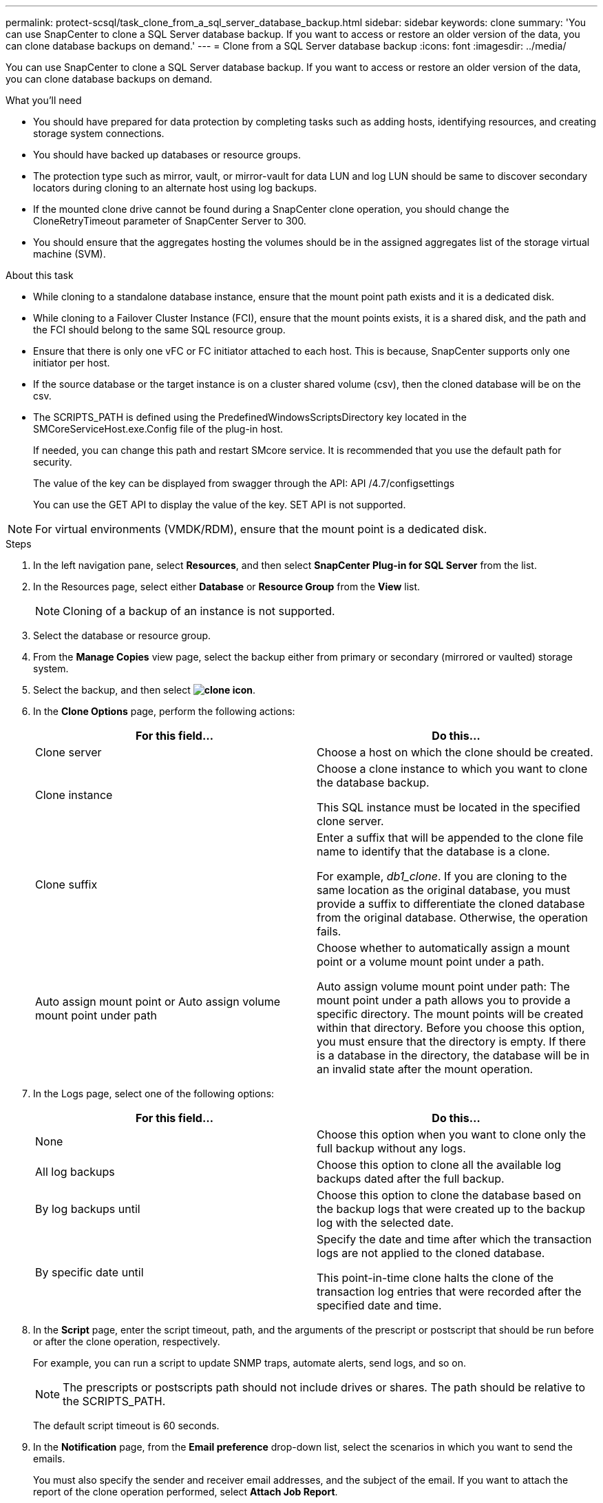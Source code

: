 ---
permalink: protect-scsql/task_clone_from_a_sql_server_database_backup.html
sidebar: sidebar
keywords: clone
summary: 'You can use SnapCenter to clone a SQL Server database backup. If you want to access or restore an older version of the data, you can clone database backups on demand.'
---
= Clone from a SQL Server database backup
:icons: font
:imagesdir: ../media/

[.lead]
You can use SnapCenter to clone a SQL Server database backup. If you want to access or restore an older version of the data, you can clone database backups on demand.

.What you'll need

* You should have prepared for data protection by completing tasks such as adding hosts, identifying resources, and creating storage system connections.
* You should have backed up databases or resource groups.
* The protection type such as mirror, vault, or mirror-vault for data LUN and log LUN should be same to discover secondary locators during cloning to an alternate host using log backups.
* If the mounted clone drive cannot be found during a SnapCenter clone operation, you should change the CloneRetryTimeout parameter of SnapCenter Server to 300.
* You should ensure that the aggregates hosting the volumes should be in the assigned aggregates list of the storage virtual machine (SVM).

.About this task

* While cloning to a standalone database instance, ensure that the mount point path exists and it is a dedicated disk.
* While cloning to a Failover Cluster Instance (FCI), ensure that the mount points exists, it is a shared disk, and the path and the FCI should belong to the same SQL resource group.
* Ensure that there is only one vFC or FC initiator attached to each host. This is because, SnapCenter supports only one initiator per host.
* If the source database or the target instance is on a cluster shared volume (csv), then the cloned database will be on the csv.
* The SCRIPTS_PATH is defined using the PredefinedWindowsScriptsDirectory key located in the SMCoreServiceHost.exe.Config file of the plug-in host.
+
If needed, you can change this path and restart SMcore service.  It is recommended that you use the default path for security.
+
The value of the key can be displayed from swagger through the API: API /4.7/configsettings
+
You can use the GET API to display the value of the key. SET API is not supported.

NOTE: For virtual environments (VMDK/RDM), ensure that the mount point is a dedicated disk.

.Steps

. In the left navigation pane, select *Resources*, and then select *SnapCenter Plug-in for SQL Server* from the list.
. In the Resources page, select either *Database* or *Resource Group* from the *View* list.
+
NOTE: Cloning of a backup of an instance is not supported.
. Select the database or resource group.
. From the *Manage Copies* view page, select the backup either from primary or secondary (mirrored or vaulted) storage system.
. Select the backup, and then select *image:../media/clone_icon.gif[clone icon]*.
. In the *Clone Options* page, perform the following actions:
+
|===
| For this field...| Do this...

a|
Clone server
a|
Choose a host on which the clone should be created.
a|
Clone instance
a|
Choose a clone instance to which you want to clone the database backup.

This SQL instance must be located in the specified clone server.
a|
Clone suffix
a|
Enter a suffix that will be appended to the clone file name to identify that the database is a clone.

For example, _db1_clone_. If you are cloning to the same location as the original database, you must provide a suffix to differentiate the cloned database from the original database. Otherwise, the operation fails.
a|
Auto assign mount point or Auto assign volume mount point under path
a|
Choose whether to automatically assign a mount point or a volume mount point under a path.

Auto assign volume mount point under path: The mount point under a path allows you to provide a specific directory. The mount points will be created within that directory. Before you choose this option, you must ensure that the directory is empty. If there is a database in the directory, the database will be in an invalid state after the mount operation.

|===

. In the Logs page, select one of the following options:
+
|===
| For this field...| Do this...

a|
None
a|
Choose this option when you want to clone only the full backup without any logs.
a|
All log backups
a|
Choose this option to clone all the available log backups dated after the full backup.
a|
By log backups until
a|
Choose this option to clone the database based on the backup logs that were created up to the backup log with the selected date.
a|
By specific date until
a|
Specify the date and time after which the transaction logs are not applied to the cloned database.

This point-in-time clone halts the clone of the transaction log entries that were recorded after the specified date and time.

|===

. In the *Script* page, enter the script timeout, path, and the arguments of the prescript or postscript that should be run before or after the clone operation, respectively.
+
For example, you can run a script to update SNMP traps, automate alerts, send logs, and so on.
+
NOTE: The prescripts or postscripts path should not include drives or shares. The path should be relative to the SCRIPTS_PATH.
+
The default script timeout is 60 seconds.

. In the *Notification* page, from the *Email preference* drop-down list, select the scenarios in which you want to send the emails.
+
You must also specify the sender and receiver email addresses, and the subject of the email. If you want to attach the report of the clone operation performed, select *Attach Job Report*.
+
NOTE: For email notification, you must have specified the SMTP server details using the either the GUI or the PowerShell command Set-SmSmtpServer.
+
For EMS, you can refer to https://docs.netapp.com/us-en/snapcenter/admin/concept_manage_ems_data_collection.html[Manage EMS data collection]

. Review the summary, and then select *Finish*.
. Monitor the operation progress by selecting *Monitor* > *Jobs*.

.What's next

After the clone is created, you should never rename it.

.Related information

link:reference_back_up_sql_server_database_or_instance_or_availability_group.html[Back up SQL Server database, or instance, or availability group]

link:task_clone_backups_using_powershell_cmdlets_for_sql.html[Clone backups using PowerShell cmdlets]

https://kb.netapp.com/Advice_and_Troubleshooting/Data_Protection_and_Security/SnapCenter/Clone_operation_might_fail_or_take_longer_time_to_complete_with_default_TCP_TIMEOUT_value[Clone operation might fail or take longer time to complete with default TCP_TIMEOUT value]

https://kb.netapp.com/Advice_and_Troubleshooting/Data_Protection_and_Security/SnapCenter/The_failover_cluster_instance_database_clone_fails[The failover cluster instance database clone fails]
